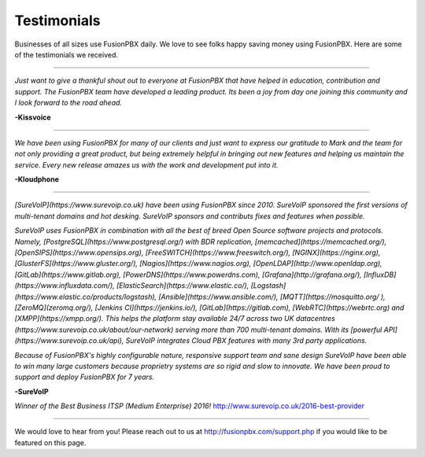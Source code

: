 ############
Testimonials
############


.. image:: ../_static/images/logo.png
        :width: 130pt
        :align: center
        :height: 76.5pt


Businesses of all sizes use FusionPBX daily.  We love to see folks happy saving money using FusionPBX.  Here are some of the testimonials we received.

------------

*Just want to give a thankful shout out to everyone at FusionPBX that have helped in education, contribution and support. The FusionPBX team have developed a leading product. Its been a joy from day one joining this community and I look forward to the road ahead.*

**-Kissvoice**

------------


*We have been using FusionPBX for many of our clients and just want to express our gratitude to Mark and the team for not only providing a great product, but being extremely helpful in bringing out new features and helping us maintain the service. Every new release amazes us with the work  and development put into it.*

 

**-Kloudphone**


------------

*[SureVoIP](https://www.surevoip.co.uk) have been using FusionPBX since 2010. SureVoIP sponsored the first versions of multi-tenant domains and hot desking. SureVoIP sponsors and contributs fixes and features when possible.* 

*SureVoIP uses FusionPBX in combination with all the best of breed Open Source software projects and protocols. Namely, [PostgreSQL](https://www.postgresql.org/) with BDR replication, [memcached](https://memcached.org/), [OpenSIPS](https://www.opensips.org), [FreeSWITCH](https://www.freeswitch.org/), [NGINX](https://nginx.org), [GlusterFS](https://www.gluster.org/), [Nagios](https://www.nagios.org), [OpenLDAP](http://www.openldap.org), [GitLab](https://www.gitlab.org), [PowerDNS](https://www.powerdns.com), [Grafana](http://grafana.org/), [InfluxDB](https://www.influxdata.com/), [ElasticSearch](https://www.elastic.co/), [Logstash](https://www.elastic.co/products/logstash), [Ansible](https://www.ansible.com/), [MQTT](https://mosquitto.org/
), [ZeroMQ](zeromq.org/), [Jenkins CI](https://jenkins.io/), [GitLab](https://gitlab.com), [WebRTC](https://webrtc.org) and [XMPP](https://xmpp.org/). This helps the platform stay available 24/7 across two UK datacentres (https://www.surevoip.co.uk/about/our-network) serving more than 700 multi-tenant domains. With its [powerful API](https://www.surevoip.co.uk/api), SureVoIP integrates Cloud PBX features with many 3rd party applications.*

*Because of FusionPBX's highly configurable nature, responsive support team and sane design SureVoIP have been able to win many large customers because proprietry systems are so rigid and slow to innovate. We have been proud to support and deploy FusionPBX for 7 years.*

 
**-SureVoIP**

*Winner of the Best Business ITSP (Medium Enterprise) 2016!*
http://www.surevoip.co.uk/2016-best-provider


------------

We would love to hear from you!  Please reach out to us at http://fusionpbx.com/support.php if you would like to be featured on this page. 
